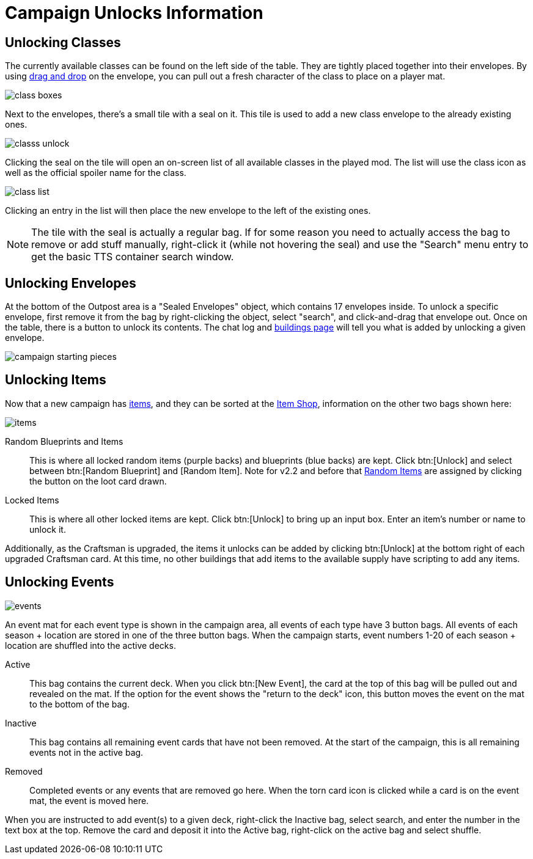= Campaign Unlocks Information 

== Unlocking Classes

The currently available classes can be found on the left side of the table.
They are tightly placed together into their envelopes.
By using xref:start.adoc#add_players[drag and drop] on the envelope, you can pull out a fresh character of the class to place on a player mat.

image::class-boxes.png[]

Next to the envelopes, there's a small tile with a seal on it.
This tile is used to add a new class envelope to the already existing ones.

image::classs-unlock.png[]

Clicking the seal on the tile will open an on-screen list of all available classes in the played mod.
The list will use the class icon as well as the official spoiler name for the class.

image::class-list.png[]

Clicking an entry in the list will then place the new envelope to the left of the existing ones.

NOTE: The tile with the seal is actually a regular bag.
If for some reason you need to actually access the bag to remove or add stuff manually, right-click it (while not hovering the seal) and use the "Search" menu entry to get the basic TTS container search window.

== Unlocking Envelopes

At the bottom of the Outpost area is a "Sealed Envelopes" object, which contains 17 envelopes inside.
To unlock a specific envelope, first remove it from the bag by right-clicking the object, select "search", and click-and-drag that envelope out.
Once on the table, there is a button to unlock its contents. The chat log and xref:buildings.adoc[buildings page] will tell you what is added by unlocking a given envelope.

image::campaign-starting-pieces.png[]

[#items]
== Unlocking Items

Now that a new campaign has xref:begin.adoc#items[items], and they can be sorted at the xref:engine:interface/shop.adoc[Item Shop], information on the other two bags shown here:

image::items.png[]

Random Blueprints and Items:: This is where all locked random items (purple backs) and blueprints (blue backs) are kept.
Click btn:[Unlock] and select between btn:[Random Blueprint] and [Random Item].
Note for v2.2 and before that xref:scenario:looting.adoc#random_item[Random Items] are assigned by clicking the button on the loot card drawn.

Locked Items:: This is where all other locked items are kept.
Click btn:[Unlock] to bring up an input box.
Enter an item's number or name to unlock it.

Additionally, as the Craftsman is upgraded, the items it unlocks can be added by clicking btn:[Unlock] at the bottom right of each upgraded Craftsman card.
At this time, no other buildings that add items to the available supply have scripting to add any items.

== Unlocking Events

image::events.png[]

An event mat for each event type is shown in the campaign area, all events of each type have 3 button bags. All events of each season + location are stored in one of the three button bags.
When the campaign starts, event numbers 1-20 of each season + location are shuffled into the active decks.

Active:: This bag contains the current deck. When you click btn:[New Event], the card at the top of this bag will be pulled out and revealed on the mat. If the option for the event shows the "return to the deck" icon, this button moves the event on the mat to the bottom of the bag.
Inactive:: This bag contains all remaining event cards that have not been removed. At the start of the campaign, this is all remaining events not in the active bag.
Removed:: Completed events or any events that are removed go here. When the torn card icon is clicked while a card is on the event mat, the event is moved here.

When you are instructed to add event(s) to a given deck, right-click the Inactive bag, select search, and enter the number in the text box at the top. Remove the card and deposit it into the Active bag, right-click on the active bag and select shuffle.